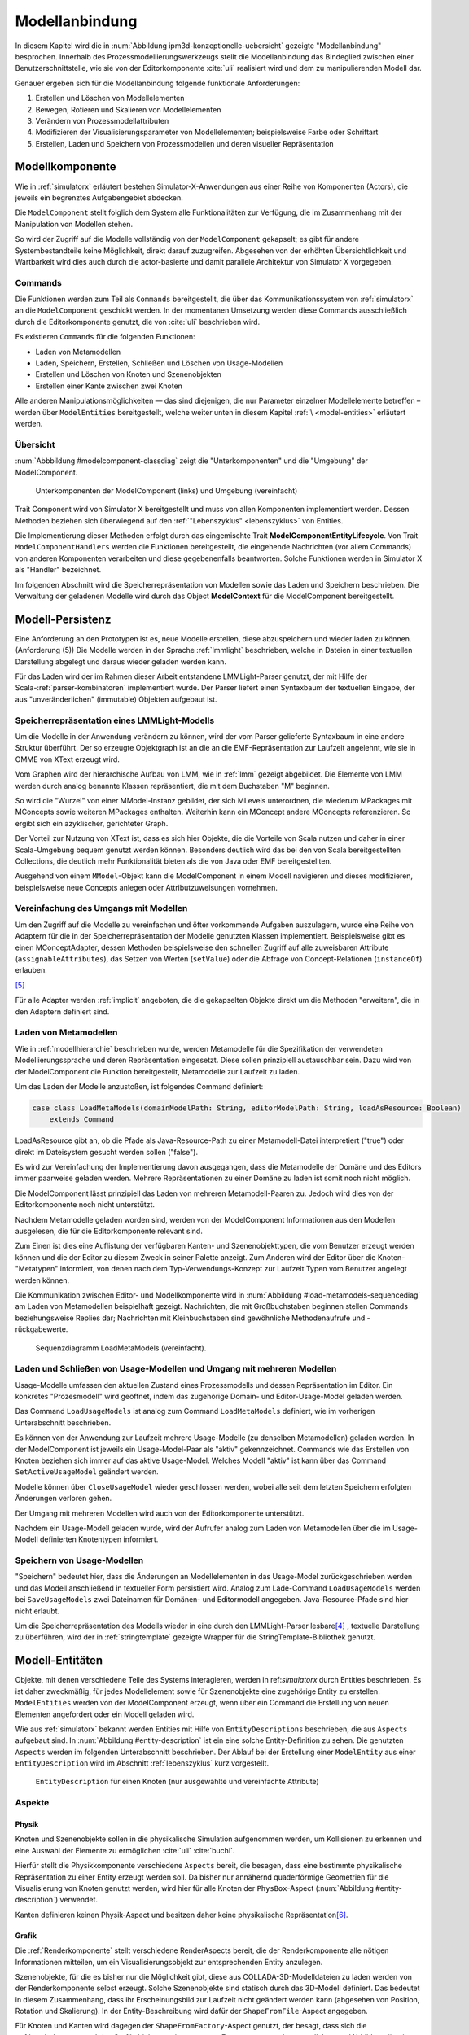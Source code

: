 .. _modellanbindung:

***************
Modellanbindung
***************

In diesem Kapitel wird die in :num:`Abbildung ipm3d-konzeptionelle-uebersicht` gezeigte "Modellanbindung" besprochen. 
Innerhalb des Prozessmodellierungswerkzeugs stellt die Modellanbindung das Bindeglied zwischen einer Benutzerschnittstelle, wie sie von der Editorkomponente :cite:`uli` realisiert wird und dem zu manipulierenden Modell dar.

Genauer ergeben sich für die Modellanbindung folgende funktionale Anforderungen:

#. Erstellen und Löschen von Modellelementen
#. Bewegen, Rotieren und Skalieren von Modellelementen
#. Verändern von Prozessmodellattributen
#. Modifizieren der Visualisierungsparameter von Modellelementen; beispielsweise Farbe oder Schriftart
#. Erstellen, Laden und Speichern von Prozessmodellen und deren visueller Repräsentation

.. _modellkomponente:

Modellkomponente
================

Wie in :ref:`simulatorx` erläutert bestehen Simulator-X-Anwendungen aus einer Reihe von Komponenten (Actors), die jeweils ein begrenztes Aufgabengebiet abdecken.

Die ``ModelComponent`` stellt folglich dem System alle Funktionalitäten zur Verfügung, die im Zusammenhang mit der Manipulation von Modellen stehen. 

So wird der Zugriff auf die Modelle vollständig von der ``ModelComponent`` gekapselt; es gibt für andere Systembestandteile keine Möglichkeit, direkt darauf zuzugreifen.
Abgesehen von der erhöhten Übersichtlichkeit und Wartbarkeit wird dies auch durch die actor-basierte und damit parallele Architektur von Simulator X vorgegeben.

Commands
--------

Die Funktionen werden zum Teil als ``Commands`` bereitgestellt, die über das Kommunikationssystem von :ref:`simulatorx` an die ``ModelComponent`` geschickt werden.
In der momentanen Umsetzung werden diese Commands ausschließlich durch die Editorkomponente genutzt, die von :cite:`uli` beschrieben wird.

Es existieren ``Commands`` für die folgenden Funktionen:

* Laden von Metamodellen
* Laden, Speichern, Erstellen, Schließen und Löschen von Usage-Modellen
* Erstellen und Löschen von Knoten und Szenenobjekten
* Erstellen einer Kante zwischen zwei Knoten

Alle anderen Manipulationsmöglichkeiten — das sind diejenigen, die nur Parameter einzelner Modellelemente betreffen – werden über ``ModelEntities`` bereitgestellt, welche weiter unten in diesem Kapitel :ref:`\ <model-entities>` erläutert werden.

Übersicht 
---------

:num:`Abbbildung #modelcomponent-classdiag` zeigt die "Unterkomponenten" und die "Umgebung" der ModelComponent.

.. _modelcomponent-classdiag:

.. figure:: _static/diags/modelcomponent-classdiag.eps
    :width: 16cm

    Unterkomponenten der ModelComponent (links) und Umgebung (vereinfacht)

Trait Component wird von Simulator X bereitgestellt und muss von allen Komponenten implementiert werden. 
Dessen Methoden beziehen sich überwiegend auf den :ref:`"Lebenszyklus" <lebenszyklus>` von Entities.

Die Implementierung dieser Methoden erfolgt durch das eingemischte Trait **ModelComponentEntityLifecycle**.
Von Trait ``ModelComponentHandlers`` werden die Funktionen bereitgestellt, die eingehende Nachrichten (vor allem Commands) von anderen Komponenten verarbeiten und diese gegebenenfalls beantworten. 
Solche Funktionen werden in Simulator X als "Handler" bezeichnet.

Im folgenden Abschnitt wird die Speicherrepräsentation von Modellen sowie das Laden und Speichern beschrieben.
Die Verwaltung der geladenen Modelle wird durch das Object **ModelContext** für die ModelComponent bereitgestellt.

Modell-Persistenz
=================

Eine Anforderung an den Prototypen ist es, neue Modelle erstellen, diese abzuspeichern und wieder laden zu können. (Anforderung (5))
Die Modelle werden in der Sprache :ref:`lmmlight` beschrieben, welche in Dateien in einer textuellen Darstellung abgelegt und daraus wieder geladen werden kann.

Für das Laden wird der im Rahmen dieser Arbeit entstandene LMMLight-Parser genutzt, der mit Hilfe der Scala-:ref:`parser-kombinatoren` implementiert wurde.
Der Parser liefert einen Syntaxbaum der textuellen Eingabe, der aus "unveränderlichen" (immutable) Objekten aufgebaut ist.

Speicherrepräsentation eines LMMLight-Modells
---------------------------------------------

Um die Modelle in der Anwendung verändern zu können, wird der vom Parser gelieferte Syntaxbaum in eine andere Struktur überführt. 
Der so erzeugte Objektgraph ist an die an die EMF-Repräsentation zur Laufzeit angelehnt, wie sie in OMME von XText erzeugt wird.

Vom Graphen wird der hierarchische Aufbau von LMM, wie in :ref:`lmm` gezeigt abgebildet.
Die Elemente von LMM werden durch analog benannte Klassen repräsentiert, die mit dem Buchstaben "M" beginnen.

So wird die "Wurzel" von einer MModel-Instanz gebildet, der sich MLevels unterordnen, die wiederum MPackages mit MConcepts sowie weiteren MPackages enthalten.
Weiterhin kann ein MConcept andere MConcepts referenzieren. So ergibt sich ein azyklischer, gerichteter Graph.

Der Vorteil zur Nutzung von XText ist, dass es sich hier Objekte, die die Vorteile von Scala nutzen und daher in einer Scala-Umgebung bequem genutzt werden können. 
Besonders deutlich wird das bei den von Scala bereitgestellten Collections, die deutlich mehr Funktionalität bieten als die von Java oder EMF bereitgestellten.

Ausgehend von einem ``MModel``-Objekt kann die ModelComponent in einem Modell navigieren und dieses modifizieren, beispielsweise neue Concepts anlegen oder Attributzuweisungen vornehmen.


Vereinfachung des Umgangs mit Modellen
--------------------------------------

Um den Zugriff auf die Modelle zu vereinfachen und öfter vorkommende Aufgaben auszulagern, wurde eine Reihe von Adaptern für die in der Speicherrepräsentation der Modelle genutzten Klassen implementiert.
Beispielsweise gibt es einen MConceptAdapter, dessen Methoden beispielsweise den schnellen Zugriff auf alle zuweisbaren Attribute (``assignableAttributes``), das Setzen von Werten (``setValue``) oder die Abfrage von Concept-Relationen (``instanceOf``) erlauben.

[#f6]_

Für alle Adapter werden :ref:`implicit` angeboten, die die gekapselten Objekte direkt um die Methoden "erweitern", die in den Adaptern definiert sind.

Laden von Metamodellen
----------------------

Wie in :ref:`modellhierarchie` beschrieben wurde, werden Metamodelle für die Spezifikation der verwendeten Modellierungssprache und deren Repräsentation eingesetzt. 
Diese sollen prinzipiell austauschbar sein. Dazu wird von der ModelComponent die Funktion bereitgestellt, Metamodelle zur Laufzeit zu laden.

Um das Laden der Modelle anzustoßen, ist folgendes Command definiert:

.. code-block:: scala

    case class LoadMetaModels(domainModelPath: String, editorModelPath: String, loadAsResource: Boolean) 
        extends Command

LoadAsResource gibt an, ob die Pfade als Java-Resource-Path zu einer Metamodell-Datei interpretiert ("true") oder direkt im Dateisystem gesucht werden sollen ("false").

Es wird zur Vereinfachung der Implementierung davon ausgegangen, dass die Metamodelle der Domäne und des Editors immer paarweise geladen werden. 
Mehrere Repräsentationen zu einer Domäne zu laden ist somit noch nicht möglich.

Die ModelComponent lässt prinzipiell das Laden von mehreren Metamodell-Paaren zu. Jedoch wird dies von der Editorkomponente noch nicht unterstützt.

Nachdem Metamodelle geladen worden sind, werden von der ModelComponent Informationen aus den Modellen ausgelesen, die für die Editorkomponente relevant sind.

Zum Einen ist dies eine Auflistung der verfügbaren Kanten- und Szenenobjekttypen, die vom Benutzer erzeugt werden können und die der Editor zu diesem Zweck in seiner Palette anzeigt.
Zum Anderen wird der Editor über die Knoten-"Metatypen" informiert, von denen nach dem Typ-Verwendungs-Konzept zur Laufzeit Typen vom Benutzer angelegt werden können.

Die Kommunikation zwischen Editor- und Modellkomponente wird in :num:`Abbildung #load-metamodels-sequencediag` am Laden von Metamodellen beispielhaft gezeigt.
Nachrichten, die mit Großbuchstaben beginnen stellen Commands beziehungsweise Replies dar; Nachrichten mit Kleinbuchstaben sind gewöhnliche Methodenaufrufe und -rückgabewerte.


.. _load-metamodels-sequencediag:

.. figure:: _static/diags/loadMetamodels-sequencediag.eps
    :width: 16cm

    Sequenzdiagramm LoadMetaModels (vereinfacht).


Laden und Schließen von Usage-Modellen und Umgang mit mehreren Modellen
-----------------------------------------------------------------------

Usage-Modelle umfassen den aktuellen Zustand eines Prozessmodells und dessen Repräsentation im Editor. 
Ein konkretes "Prozesmodell" wird geöffnet, indem das zugehörige Domain- und Editor-Usage-Model geladen werden.

Das Command ``LoadUsageModels`` ist analog zum Command ``LoadMetaModels`` definiert, wie im vorherigen Unterabschnitt beschrieben.

Es können von der Anwendung zur Laufzeit mehrere Usage-Modelle (zu denselben Metamodellen) geladen werden. 
In der ModelComponent ist jeweils ein Usage-Model-Paar als "aktiv" gekennzeichnet.
Commands wie das Erstellen von Knoten beziehen sich immer auf das aktive Usage-Model. Welches Modell "aktiv" ist kann über das Command ``SetActiveUsageModel`` geändert werden.

Modelle können über ``CloseUsageModel`` wieder geschlossen werden, wobei alle seit dem letzten Speichern erfolgten Änderungen verloren gehen.

Der Umgang mit mehreren Modellen wird auch von der Editorkomponente unterstützt.

Nachdem ein Usage-Modell geladen wurde, wird der Aufrufer analog zum Laden von Metamodellen über die im Usage-Modell definierten Knotentypen informiert.

Speichern von Usage-Modellen
----------------------------

"Speichern" bedeutet hier, dass die Änderungen an Modellelementen in das Usage-Model zurückgeschrieben werden und das Modell anschließend in textueller Form persistiert wird.
Analog zum Lade-Command ``LoadUsageModels`` werden bei ``SaveUsageModels`` zwei Dateinamen für Domänen- und Editormodell angegeben. Java-Resource-Pfade sind hier nicht erlaubt.

Um die Speicherrepräsentation des Modells wieder in eine durch den LMMLight-Parser lesbare\ [#f5]_
, textuelle Darstellung zu überführen, wird der in :ref:`stringtemplate` gezeigte Wrapper für die StringTemplate-Bibliothek genutzt.


.. _model-entities:

Modell-Entitäten
================

Objekte, mit denen verschiedene Teile des Systems interagieren, werden in ref:`simulatorx` durch Entities beschrieben. 
Es ist daher zweckmäßig, für jedes Modellelement sowie für Szenenobjekte eine zugehörige Entity zu erstellen.
``ModelEntities`` werden von der ModelComponent erzeugt, wenn über ein Command die Erstellung von neuen Elementen angefordert oder ein Modell geladen wird. 

Wie aus :ref:`simulatorx` bekannt werden Entities mit Hilfe von ``EntityDescriptions`` beschrieben, die aus ``Aspects`` aufgebaut sind.
In :num:`Abbildung #entity-description` ist ein eine solche Entity-Definition zu sehen.
Die genutzten ``Aspects`` werden im folgenden Unterabschnitt beschrieben.
Der Ablauf bei der Erstellung einer ``ModelEntity`` aus einer ``EntityDescription`` wird im Abschnitt :ref:`lebenszyklus` kurz vorgestellt.

.. _entity-description:

.. figure:: _static/diags/entity_description.eps
    :width: 16cm

    ``EntityDescription`` für einen Knoten (nur ausgewählte und vereinfachte Attribute)

.. _modelentities-aspects:

Aspekte
-------

Physik
^^^^^^

Knoten und Szenenobjekte sollen in die physikalische Simulation aufgenommen werden, um Kollisionen zu erkennen und eine Auswahl der Elemente zu ermöglichen :cite:`uli` :cite:`buchi`.

Hierfür stellt die Physikkomponente verschiedene ``Aspects`` bereit, die besagen, dass eine bestimmte physikalische Repräsentation zu einer Entity erzeugt werden soll.
Da bisher nur annähernd quaderförmige Geometrien für die Visualisierung von Knoten genutzt werden, wird hier für alle Knoten der ``PhysBox``-Aspect (:num:`Abbildung #entity-description`) verwendet.

Kanten definieren keinen Physik-Aspect und besitzen daher keine physikalische Repräsentation\ [#f7]_.

Grafik
^^^^^^

Die :ref:`Renderkomponente` stellt verschiedene RenderAspects bereit, die der Renderkomponente alle nötigen Informationen mitteilen, um ein Visualisierungsobjekt zur entsprechenden Entity anzulegen.

Szenenobjekte, für die es bisher nur die Möglichkeit gibt, diese aus COLLADA-3D-Modelldateien zu laden werden von der Renderkomponente selbst erzeugt. 
Solche Szenenobjekte sind statisch durch das 3D-Modell definiert. 
Das bedeutet in diesem Zusammenhang, dass ihr Erscheinungsbild zur Laufzeit nicht geändert werden kann (abgesehen von Position, Rotation und Skalierung).
In der Entity-Beschreibung wird dafür der ``ShapeFromFile``-Aspect angegeben.

Für Knoten und Kanten wird dagegen der ``ShapeFromFactory``-Aspect genutzt, der besagt, dass sich die :ref:`renderkomponente` das Grafikobjekt von einer externen Factory erzeugen lassen soll.
In :num:`Abbildung #entity-description` ist zu sehen, dass im ``Aspect`` die ``ModelDrawableFactory`` angegeben wird, welche alle Grafikobjekte für Knoten und Kanten erzeugt.
Parameter ``creationData`` gibt den Typ des gewünschten Objekts an, der in den Figuren im :ref:`Editor-Metamodell<ebl-figures>` spezifiziert wurde. 
Die ``ModellDrawableFactory`` wird später in einem :ref:`Anwendungsbeispiel <beispiel-neue-modellfigur>` modifiziert, um ein Grafikobjekt für einen neuen Knotentyp hinzuzufügen.

Modell
^^^^^^

Für die drei Elementtypen Knoten, Kanten und Szenenobjekte gibt es jeweils einen Aspect, der von ``ModelAspect`` abgeleitet ist, wie beispielsweise den ``NodeAspect``, wie er in :num:`Abbildung #entity-description` zu sehen ist.
ModelAspects sind der ``ModelComponent`` zugeordnet und enthalten für Nutzer der ModelEntity relevante Informationen. 

Für alle Elemente, die von ModelEntities repräsentiert werden wird ein vollqualifizierter Name (``fqn``) vergeben, der das Element eindeutig innerhalb des Systems identifiziert.
Dieser Name wird in Commands verwendet, die sich auf bestimmte Elemente beziehen, wie beispielsweise das Verbinden oder Löschen von Knoten.

Bei Knoten und Kanten wird dafür die FQN des entsprechenden Modellelementes aus dem Domänenmodell genutzt. Szenenobjekte werden über die FQN des Editor-Usage-Concepts identifiziert\ [#f2]_.

Außerdem wird ein Identifikationsstring (``creatorId``) mitgeliefert, der vom Ersteller eines Elements definiert wird. 
Mit "Ersteller" ist hier der Absender des entsprechenden Commands oder die ModelComponent selbst gemeint. 

Diese ID kann von diesem dafür benutzt werden, neu erstellte Entities in internen Datenstrukturen richtig zuzuordnen.


.. _model-svars-transformation:

Setzen und Auslesen von Position, Ausrichtung und Größe
-------------------------------------------------------

(Dieser Unterabschnitt beschreibt von Simulator X vorgegebene Funktionalität. Projektspezifische Anpassungen sind in Fußnoten angegeben.)

Position und Ausrichtung sind – wie in der Computergrafik üblich – zu einer Transformations-Matrix zusammengefasst. 
Die Skalierung eines Objekts wird durch einen Vektor (3 Komponenten) angegeben\ [#f8]_.
Beide Werte werden für Knoten und Szenenobjekte von der Physikkomponente verwaltet.

Sie können von anderen Komponenten verändert werden, indem eine Nachricht an die Physikkomponente geschickt wird:

.. code-block:: scala
    
    physics ! SetTransformation(newTransformationMatrix)
    physics ! SetScale(newScaleVector)

Von der Physikkomponente werden außerdem zwei SVars zur Entity hinzugefügt (Typen ScaleVec und Transformation), die allerdings nur lesend genutzt werden dürfen.

Beispielsweise kann so die aktuelle Transformation ausgegeben werden\ [#f9]_:

.. code-block:: scala

    processEntity.svarGet(Transformation) { 
        value => println("current transformation of processEntity: " + value) 
    }

Dabei ist zu beachten, dass der Get-Aufruf "nicht-blockierend" erfolgt.
Wie in :ref:`simulatorx` beschrieben wurde, muss der Wert einer SVar eventuell von einem anderen Actor über das Kommunikationssystem angefragt werden. 
Die anonyme Funktion (im Code-Beispiel in geschweiften Klammern) wird ausgeführt, sobald die Antwort vorliegt.

Für Objekte ohne Physik-Aspekt (Kanten) werden die genannten SVars durch die Renderkomponente bereitgestellt. 
Diese leisten dasselbe, dürfen aber auch verändert werden:

.. code-block:: scala

    processEntity.svarSet(Transformation)(newTransformationMatrix) 


.. _modellanbindung-svars:

Modell-SVars
------------

Weitere Parameter der Modellobjekte lassen sich ebenfalls über ``SVars`` auslesen und setzen.

Diese ``SVars`` lassen sich in drei Gruppen einteilen. 
SVars können direkt Attribute aus den beiden zugrunde liegenden (Meta)-Modellen abbilden oder von der ModelComponent definiert sein:

#. **Domain-Model-SVars**: 
   Solche SVars werden zu Attributen erzeugt, die im Domänen-Metamodell definiert sind und denen in Concepts im Usage-Model Werte zugewiesen werden können [#f3]_\ . 
   Sie stellen somit die Schnittstelle dar, über die Modellattribute wie die Funktion eines Prozesses oder der Name eines Konnektors verändert werden können.
   Unterstützt werden alle literalen Datentypen; den SVars werden die passenden Scala-Datentypen zugewiesen.

#. **Editor-Model-SVars**:
   Diese SVars werden nach Bedarf aus den Attributen des Editor-Metamodells erstellt. 
   Sie erlauben es, die Visualisierung der Elemente anzupassen, wie sie im Editormodell beschrieben wird.\ [#f4]_
   Neben literalen Attributen werden hier auch Concept-Attribute unterstützt. Diese werden für die meisten hier genannten SVars benötigt.

   Welche Editor-Attribute unterstützt werden wird von der ModelComponent festgelegt; dies sind:\ [#f5]_ 
   
    * Hintergrundfarbe (``backgroundColor``)
    * Schrift (``font``)
    * Schriftfarbe (``fontColor``)
    * Texturpfad (``texture``)
    * Liniendicke (``thickness``)
    * Spekulare Farbe (``specularColor``)

#. **Editor-SVars**:
   Dies sind SVars, die keine direkte Entsprechung im Modell haben und deren Werte daher auch nicht persistiert werden. 
   Sie sind automatisch für alle Modellelemente definiert oder werden durch Modellattribute "aktiviert".

   * SVars für die Auswahl von :ref:`Visualisierungsvarianten <visualisierungsvarianten>`: 

     * Deaktivierung (``disabled``), 
     * Hervorhebung (``highlighted``)
     * Selektion (``selected``)

   * Parameter für die Visualisierungsvarianten 
     
     * Breite des Selektionsrahmens (``borderWidth``)
     * Hevorhebungsfaktor (``highlightFactor``)
     * Transluzenzfaktor bei deaktivierten Elementen (``deactivatedAlpha``)
    
   Alle hier genannten SVars werden von der ModelComponent aktiviert, wenn im Modell das Attribut ``interactionAllowed`` auf "true" gesetzt ist.
   

Alle SVars müssen eindeutig durch eine ``SVarDescription`` beschrieben werden, der ein Symbol zur Identifizierung und einen Scala-Datentyp umfasst. 
Die Symbole für Editor-SVars beginnen mit ``editor``; Symbole für Domänenmodell-SVars werden mit ``model`` gekennzeichnet. 
Daran wird der Attributname aus dem Modell oder im Falle der Editor-SVars einer der unter 3. genannten Bezeichner angehängt, abgetrennt durch einen Punkt.

Anwendungsbeispiel 
^^^^^^^^^^^^^^^^^^

Die Nutzung erfolgt analog zu den schon gezeigten :ref:`SVars<model-svars-transformation>`, wozu ebenfalls ein impliziter Wrapper definiert ist.
Im folgenden Beispiel wird die Funktion eines Prozessknotens und die Schriftfarbe über die zugehörige Entity verändert:

.. code-block:: scala
    
    processEntity.svarSet("model.function")("Ausarbeitung schreiben")
    processEntity.svarSet("editor.fontColor")(Color.BLACK)


.. _lebenszyklus:

Übersicht über den Lebenszyklus von Model-Entitäten
===================================================

Dieser Abschnitt zeigt kurz, welche wichtigen Schritte im "Lebenszyklus" einer ModelEntity durchlaufen werden.

Komponenten in :ref:`simulatorx` definieren eine Reihe von Methoden, die vom Framework beim Erstellen oder Löschen einer Entity aufgerufen werden.

Die Erstellung einer ModelEntity folgt dem folgenden Schema:

  #. Der Vorgang wird beispielsweise durch ein CreateNode-Command vom Editor angestoßen. Die ModelComponent erzeugt daraufhin eine ``EntityDescription`` mit den :ref:`Aspekten<modelentities-aspects>` und übergibt diese an das Framework (Methode ``EntityDescription.realize``), welches die Erstellung der Entity verwaltet und die folgenden Methoden aufruft.

  #. Die Methode ``getAdditionalProvidings`` gibt eine Sequenz von ``SVarDescriptions`` zurück, die zu der Entity hinzugefügt werden sollen. Im Falle der ModelComponent sind dies ``SVarDescriptions`` zu den im vorherigen Abschnitt beschriebenen SVars.

  #. Anschließend wird die Methode ``getInitialValues`` aufgerufen, welche Initialwerte für die definierten SVars zurückgeben soll. Die ModelComponent liest hierzu die Attributzuweisungen aus den Modell-Concepts aus oder setzt Standardwerte.

  #. Nach Fertigstellung einer Entity wird ``newEntityConfigComplete`` aufgerufen. Die ModelComponent fügt die Entity zu ihrer internen Repräsentation hinzu und verbindet die Domain-Model-SVars mit den Attributen im Modell. Dies heißt, dass auf der SVar eine Observe-Funktion registriert wird, die bei jeder Änderung des SVar-Wertes auch den Wert im dahinterliegenden Domain-Concept ändert.\ [#f11]_

Der genannte Prozesse läuft auch parallel für die anderen Komponenten ab, für die Aspects in der Entity definiert sind; hier also für die Render- und gegebenenfalls die Physikkomponente.

Beim Löschen spielt sich Folgendes ab:

  #. Das Löschen wird beispielsweise durch ein DeleteNode(fqnToDelete)-Command vom Editor initiiert. Daraufhin startet die ModelComponent den Löschvorgang, indem auf der zur FQN gehörigen Entity die Methode ``remove`` aufgerufen wird.

  #. Simulator X entfernt nun die Entity aus dem System und ruft dabei in der Komponente die ``removeFromLocalRep``-Methode auf. In dieser Methode sollen interne Verweise und zugehörige Daten in den Komponenten entfernt werden.


.. [#f2] Dass hier die FQNs aus dem Modell genutzt werden hat keine besondere Bedeutung und ist nur ein "Implementierungsdetail", auf das man sich nicht verlassen solle.

.. [#f3] Die Regeln für die Zuweisbarkeit ...

.. [#f4] Es wäre auch erlaubt, Attribute zu integrieren, die nicht direkt die Visualisierung betreffen, aber das Editor-Verhalten modifizieren. Dies wird bisher aber nicht genutzt.

.. [#f5] Es war nicht möglich, die Implementierung (auf einfachem Wege) so flexibel zu gestalten wie bei Domain-Model-SVars, was leider dazu führt, dass man keine Attribute hinzufügen kann ohne die ModelComponent anzupassen.

.. [#f6] Gewisse Ähnlichkeiten mit anderen Projekten sind rein zufällig ;-)

.. [#f7] Dies ist nicht nötig, da die Auswahl von Kanten nicht unterstützt werden soll und Kollisionen mit Verbindungen eher als hinderlich gesehen wurde. Außerdem könnte eine große Anzahl von Verbindungen schnell zu Geschwindigkeitsproblemen der Simulation führen.

.. [#f8] Skalierung wurde für das Projekt hinzugefügt. Dazu wurde die Physikkomponente modifiziert und die selbstgeschriebene Renderkomponente entsprechend ausgelegt.

.. [#f9] Die svarGet-Methode (ebenfalls svarSet und weitere) wurde für das Projekt in einem impliziten Wrapper für Entities definiert um den Zugriff auf SVars zu "verschönern".

.. [#f10] Die Darstellung ist aber auch durchaus "menschenlesbar" und wird ähnlich formatiert wie im Metamodell-Editor von OMME.

.. [#f11] Bei den Editor-Model-SVars wird ein anderer Ansatz genutzt, da diese teilweise häufig geändert werden (vor allem die Position). Diese SVars werden erst beim Speichern des Modells ausgelesen und zurückgeschrieben um Probleme mit der Ausführungsgeschwindigkeit zu vermeiden.
